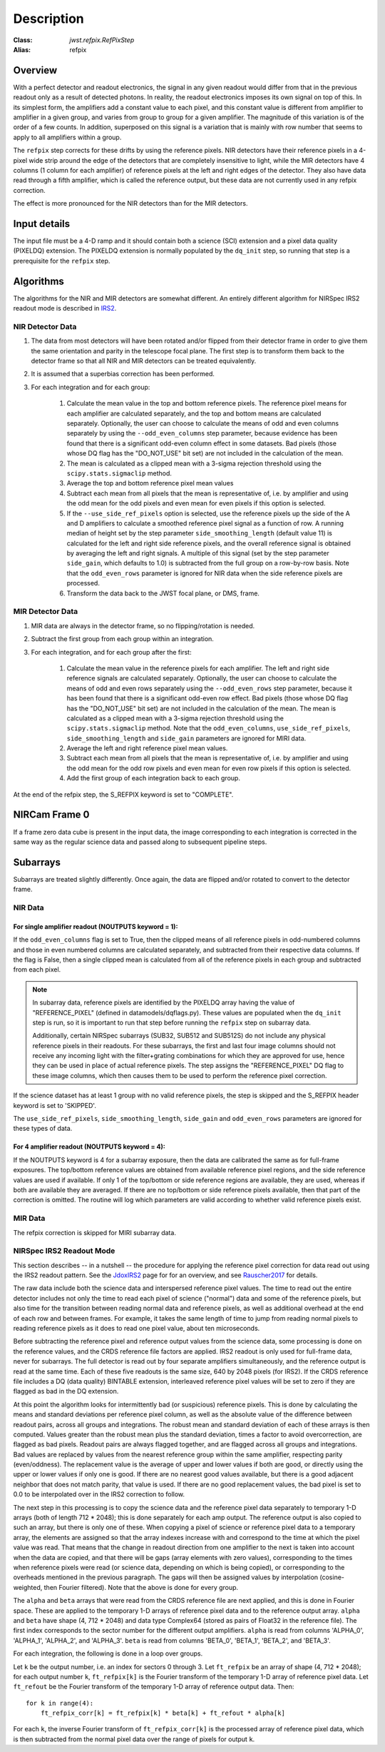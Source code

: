 Description
===========

:Class: `jwst.refpix.RefPixStep`
:Alias: refpix

Overview
--------

With a perfect detector and readout electronics, the signal in any given
readout would differ from that in the previous readout only as a result
of detected photons.  In reality, the readout electronics imposes its own
signal on top of this.  In its simplest form, the amplifiers add a constant
value to each pixel, and this constant value is different from amplifier to
amplifier in a given group, and varies from group to group for a given
amplifier.  The magnitude of this variation is of the order of a few counts.
In addition, superposed on this signal is a variation that is mainly with
row number that seems to apply to all amplifiers within a group.

The ``refpix`` step corrects for these drifts by using the reference
pixels. NIR detectors have their reference pixels in a 4-pixel wide strip
around the edge of the detectors that are completely insensitive to light,
while the MIR detectors have 4 columns (1 column for each amplifier) of reference
pixels at the left and right edges of the detector.  They also have data read
through a fifth amplifier, which is called the reference output, but these
data are not currently used in any refpix correction.

The effect is more pronounced for the NIR detectors than for the MIR
detectors.

Input details
-------------

The input file must be a 4-D ramp and it should contain both a science
(SCI) extension and a pixel data quality (PIXELDQ) extension. The PIXELDQ
extension is normally populated by the ``dq_init`` step, so running that
step is a prerequisite for the ``refpix`` step.

Algorithms
----------

The algorithms for the NIR and MIR detectors are somewhat different.
An entirely different algorithm for NIRSpec IRS2 readout mode is
described in IRS2_.

NIR Detector Data
+++++++++++++++++

#. The data from most detectors will have been rotated and/or flipped from
   their detector frame in order to give them the same orientation and parity
   in the telescope focal plane.  The first step is to transform them back to
   the detector frame so that all NIR and MIR detectors can be treated equivalently.
#. It is assumed that a superbias correction has been performed.
#. For each integration and for each group:

    #. Calculate the mean value in the top and bottom reference pixels.
       The reference pixel means for each amplifier are calculated separately,
       and the top and bottom means are calculated separately.
       Optionally, the user can choose to calculate the means of odd and even
       columns separately by using the ``--odd_even_columns`` step parameter,
       because evidence has been found that there is a significant odd-even
       column effect in some datasets.  Bad pixels (those whose DQ flag has the
       "DO_NOT_USE" bit set) are not included in the calculation of the mean.
    #. The mean is calculated as a clipped mean with a 3-sigma rejection threshold
       using the ``scipy.stats.sigmaclip`` method.
    #. Average the top and bottom reference pixel mean values
    #. Subtract each mean from all pixels that the mean is representative of,
       i.e. by amplifier and using the odd mean for the odd pixels and even mean
       for even pixels if this option is selected.
    #. If the ``--use_side_ref_pixels`` option is selected, use the reference pixels
       up the side of the A and D amplifiers to calculate a smoothed reference pixel
       signal as a function of row.  A running median of height set by the step
       parameter ``side_smoothing_length`` (default value 11) is calculated for the
       left and right side reference pixels, and the overall reference signal is
       obtained by averaging the left and right signals.  A multiple of this signal
       (set by the step parameter ``side_gain``, which defaults to 1.0) is
       subtracted from the full group on a row-by-row basis.  Note that the ``odd_even_rows``
       parameter is ignored for NIR data when the side reference pixels are processed.
    #. Transform the data back to the JWST focal plane, or DMS, frame.

MIR Detector Data
+++++++++++++++++

#. MIR data are always in the detector frame, so no flipping/rotation is needed.
#. Subtract the first group from each group within an integration.
#. For each integration, and for each group after the first:

    #. Calculate the mean value in the reference pixels for each amplifier.
       The left and right side reference signals are calculated separately.
       Optionally, the user can choose to calculate the means of odd and even
       rows separately using the ``--odd_even_rows`` step parameter, because
       it has been found that there is a significant odd-even row effect.
       Bad pixels (those whose DQ flag has the "DO_NOT_USE" bit set) are not
       included in the calculation of the mean. The mean is calculated as a
       clipped mean with a 3-sigma rejection threshold using the
       ``scipy.stats.sigmaclip`` method.  Note that the ``odd_even_columns``,
       ``use_side_ref_pixels``, ``side_smoothing_length`` and ``side_gain``
       parameters are ignored for MIRI data.
    #. Average the left and right reference pixel mean values.
    #. Subtract each mean from all pixels that the mean is representative of,
       i.e. by amplifier and using the odd mean for the odd row pixels and even
       mean for even row pixels if this option is selected.
    #. Add the first group of each integration back to each group.

At the end of the refpix step, the S_REFPIX keyword is set to "COMPLETE".

NIRCam Frame 0
--------------

If a frame zero data cube is present in the input data, the image corresponding
to each integration is corrected in the same way as the regular science data and
passed along to subsequent pipeline steps.

Subarrays
---------

Subarrays are treated slightly differently.  Once again, the data are flipped
and/or rotated to convert to the detector frame.

NIR Data
++++++++

For single amplifier readout (NOUTPUTS keyword = 1):
~~~~~~~~~~~~~~~~~~~~~~~~~~~~~~~~~~~~~~~~~~~~~~~~~~~~

If the ``odd_even_columns`` flag is set to True, then the clipped means of all
reference pixels in odd-numbered columns and those in even numbered columns
are calculated separately, and subtracted from their respective data columns.
If the flag is False, then a single clipped mean is calculated from all of
the reference pixels in each group and subtracted from each pixel.

.. note::

  In subarray data, reference pixels are identified by the PIXELDQ array having the
  value of "REFERENCE_PIXEL" (defined in datamodels/dqflags.py).  These values
  are populated when the ``dq_init`` step is run, so it is important to run that
  step before running the ``refpix`` step on subarray data.

  Additionally, certain NIRSpec subarrays (SUB32, SUB512 and SUB512S) do not include
  any physical reference pixels in their readouts.
  For these subarrays, the first and last four image columns should not receive
  any incoming light with the filter+grating combinations for which they are
  approved for use, hence they can be used in place of actual reference pixels.
  The step assigns the "REFERENCE_PIXEL" DQ flag to these image columns,
  which then causes them to be used to perform the reference pixel correction.

If the science dataset has at least 1 group with no valid reference pixels,
the step is skipped and the S_REFPIX header keyword is set to 'SKIPPED'.

The ``use_side_ref_pixels``, ``side_smoothing_length``, ``side_gain`` and
``odd_even_rows`` parameters are ignored for these types of data.

For 4 amplifier readout (NOUTPUTS keyword = 4):
~~~~~~~~~~~~~~~~~~~~~~~~~~~~~~~~~~~~~~~~~~~~~~~

If the NOUTPUTS keyword is 4 for a subarray exposure, then the data are calibrated
the same as for full-frame exposures.  The top/bottom reference values are obtained from available
reference pixel regions, and the side reference values are used if available.  If only 1 of the
top/bottom or side reference regions are available, they are used, whereas if both are available they
are averaged.  If there are no top/bottom or side reference pixels available, then that part of
the correction is omitted.  The routine will log which parameters are valid according to
whether valid reference pixels exist.

MIR Data
++++++++

The refpix correction is skipped for MIRI subarray data.

.. _IRS2:

NIRSpec IRS2 Readout Mode
+++++++++++++++++++++++++

This section describes -- in a nutshell -- the procedure for applying the
reference pixel correction for data read out using the IRS2 readout pattern.
See the JdoxIRS2_ page for for an overview, and see Rauscher2017_ for
details.

The raw data include both the science data and interspersed reference
pixel values.  The time to read out the entire detector includes not only
the time to read each pixel of science ("normal") data and some of the
reference pixels, but also time for the transition between reading normal
data and reference pixels, as well as additional overhead at the end of
each row and between frames.  For example, it takes the same length of time
to jump from reading normal pixels to reading reference pixels as it does
to read one pixel value, about ten microseconds.

Before subtracting the reference pixel and reference output values from
the science data, some processing is done on the reference values, and the
CRDS reference file factors are applied.  IRS2 readout is only used for
full-frame data, never for subarrays.  The full detector is read out
by four separate amplifiers simultaneously, and the reference output is
read at the same time.  Each of these five readouts is the same size,
640 by 2048 pixels (for IRS2).  If the CRDS reference file includes a
DQ (data quality) BINTABLE extension, interleaved reference pixel values
will be set to zero if they are flagged as bad in the DQ extension.

At this point the algorithm looks for intermittently bad (or suspicious)
reference pixels. This is done by calculating the means and standard
deviations per reference pixel column, as well as the absolute value of the
difference between readout pairs, across all groups and integrations.
The robust mean and standard deviation of each of these arrays is then
computed. Values greater than the robust mean plus the standard
deviation, times a factor to avoid overcorrection, are flagged as bad
pixels.  Readout pairs are always flagged together, and are flagged across
all groups and integrations. Bad values are replaced by values from the
nearest reference group within the same amplifier, respecting parity
(even/oddness).  The replacement value is the average of upper and lower
values if both are good, or directly using the upper or lower values if only
one is good. If there are no nearest good values available, but there is a
good adjacent neighbor that does not match parity, that value is used.  If
there are no good replacement values, the bad pixel is set to 0.0 to be
interpolated over in the IRS2 correction to follow.

The next step in this processing is to
copy the science data and the reference pixel data separately to temporary
1-D arrays (both of length 712 * 2048); this is done separately for each
amp output.  The reference output is also copied to such an array, but
there is only one of these.  When copying a pixel of science or reference
pixel data to a temporary array, the elements are assigned so that the
array indexes increase with and correspond to the time at which the
pixel value was read.  That means that the change in readout direction
from one amplifier to the next is taken into account when the data are
copied, and that there will be gaps (array elements with zero values),
corresponding to the times when reference pixels were read (or science
data, depending on which is being copied), or corresponding to the
overheads mentioned in the previous paragraph.  The gaps will then be
assigned values by interpolation (cosine-weighted, then Fourier filtered).
Note that the above is done for every group.

The ``alpha`` and ``beta`` arrays that were read from the CRDS reference
file are next applied, and this is done in Fourier space.  These are
applied to the temporary 1-D arrays of reference pixel data and to the
reference output array.  ``alpha`` and ``beta`` have shape (4, 712 * 2048)
and data type Complex64 (stored as pairs of Float32 in the reference file).
The first index corresponds to the sector number for the different
output amplifiers.  ``alpha`` is read from columns 'ALPHA_0', 'ALPHA_1',
'ALPHA_2', and 'ALPHA_3'.  ``beta`` is read from columns 'BETA_0',
'BETA_1', 'BETA_2', and 'BETA_3'.

For each integration, the following is done in a loop over groups.

Let ``k`` be the output number, i.e. an index for sectors 0 through 3.
Let ``ft_refpix`` be an array of shape (4, 712 * 2048); for each output
number ``k``, ``ft_refpix[k]`` is the Fourier transform of the temporary
1-D array of reference pixel data.  Let ``ft_refout`` be the Fourier
transform of the temporary 1-D array of reference output data.  Then: ::

    for k in range(4):
        ft_refpix_corr[k] = ft_refpix[k] * beta[k] + ft_refout * alpha[k]

For each ``k``, the inverse Fourier transform of ``ft_refpix_corr[k]`` is
the processed array of reference pixel data, which is then subtracted from
the normal pixel data over the range of pixels for output ``k``.

.. _JdoxIRS2: https://jwst-docs.stsci.edu/jwst-near-infrared-spectrograph/nirspec-instrumentation/nirspec-detectors/nirspec-detector-readout-modes-and-patterns/nirspec-irs2-detector-readout-mode
.. _Rauscher2017: http://adsabs.harvard.edu/abs/2017PASP..129j5003R
